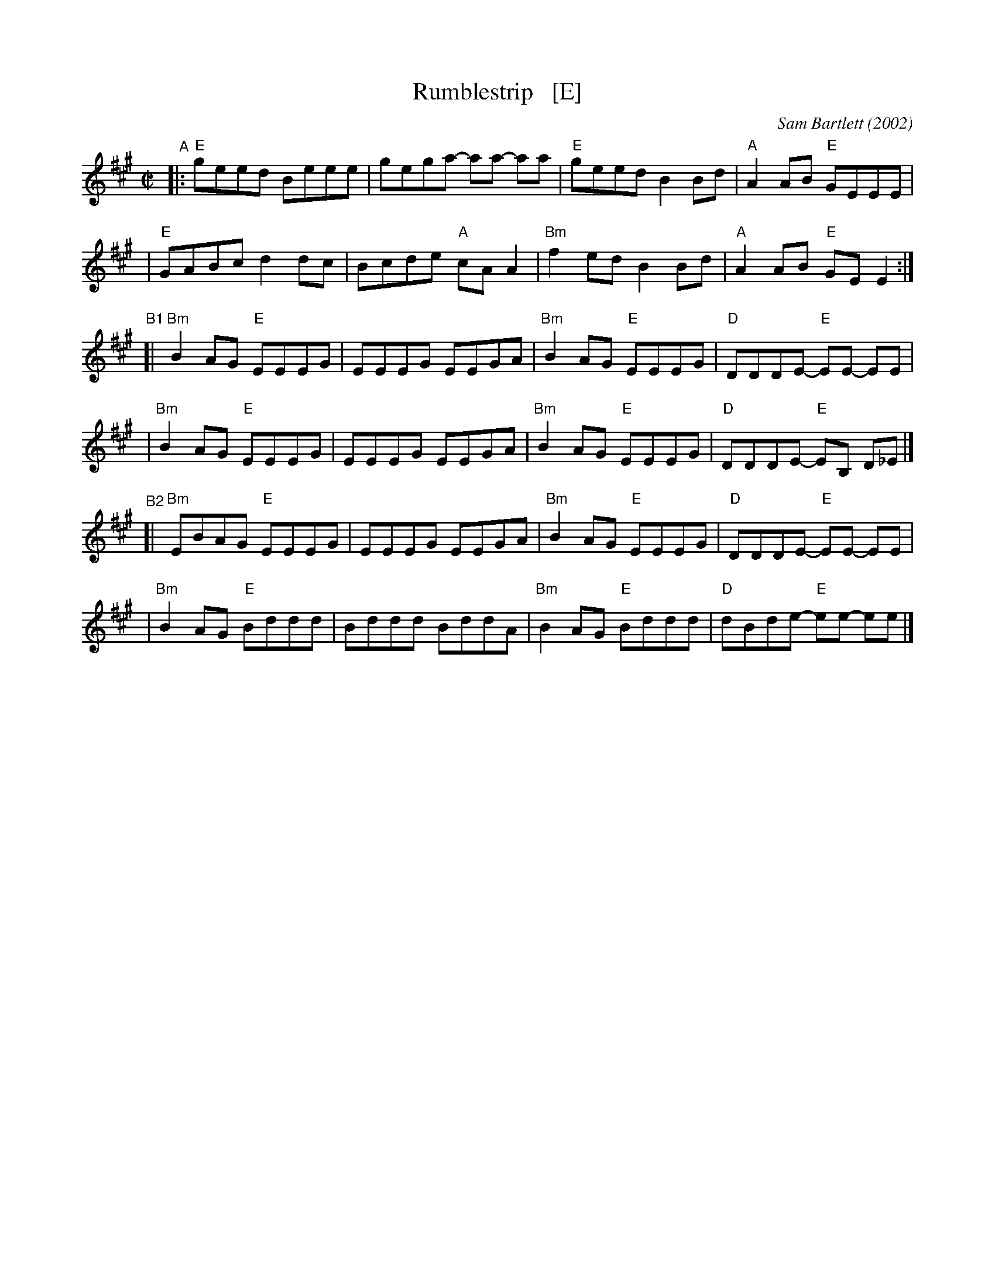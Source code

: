X: 6
T: Rumblestrip   [E]
C: Sam Bartlett (2002)
%D:2002
S: Handout at Roaring Jelly practice 2020-1-28
R: reel
Z: 2020 John Chambers <jc:trillian.mit.edu>
M: C|
L: 1/8
K: Emix
"^A"\
|:"E"geed Beee | gega- aa- aa | "E"geed B2Bd | "A"A2AB "E"GEEE |
| "E"GABc d2dc | Bcde "A"cAA2 | "Bm"f2ed B2Bd | "A"A2AB "E"GEE2 :|
"^B1"\
[|"Bm"B2AG "E"EEEG | EEEG EEGA | "Bm"B2AG "E"EEEG | "D"DDDE- "E"EE- EE |
| "Bm"B2AG "E"EEEG | EEEG EEGA | "Bm"B2AG "E"EEEG | "D"DDDE- "E"EB, D_E |]
"^B2"\
[|"Bm"EBAG "E"EEEG | EEEG EEGA | "Bm"B2AG "E"EEEG | "D"DDDE- "E"EE- EE |
| "Bm"B2AG "E"Bddd | Bddd BddA | "Bm"B2AG "E"Bddd | "D"dBde- "E"ee- ee |]
